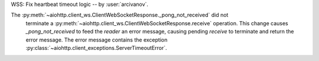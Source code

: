WSS: Fix heartbeat timeout logic -- by :user:`arcivanov`.

The :py:meth:`~aiohttp.client_ws.ClientWebSocketResponse._pong_not_received` did not
 terminate a :py:meth:`~aiohttp.client_ws.ClientWebSocketResponse.receive` operation.
 This change causes `_pong_not_received` to feed the `reader` an error message, causing
 pending `receive` to terminate and return the error message. The error message contains
 the exception :py:class:`~aiohttp.client_exceptions.ServerTimeoutError`.
